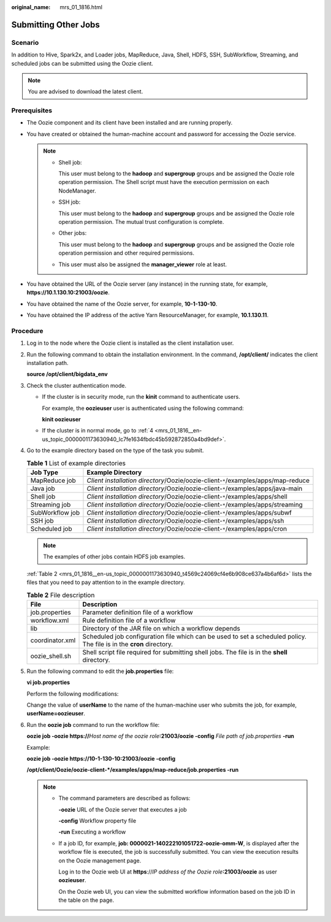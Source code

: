 :original_name: mrs_01_1816.html

.. _mrs_01_1816:

Submitting Other Jobs
=====================

Scenario
--------

In addition to Hive, Spark2x, and Loader jobs, MapReduce, Java, Shell, HDFS, SSH, SubWorkflow, Streaming, and scheduled jobs can be submitted using the Oozie client.

.. note::

   You are advised to download the latest client.

Prerequisites
-------------

-  The Oozie component and its client have been installed and are running properly.
-  You have created or obtained the human-machine account and password for accessing the Oozie service.

   .. note::

      -  Shell job:

         This user must belong to the **hadoop** and **supergroup** groups and be assigned the Oozie role operation permission. The Shell script must have the execution permission on each NodeManager.

      -  SSH job:

         This user must belong to the **hadoop** and **supergroup** groups and be assigned the Oozie role operation permission. The mutual trust configuration is complete.

      -  Other jobs:

         This user must belong to the **hadoop** and **supergroup** groups and be assigned the Oozie role operation permission and other required permissions.

      -  This user must also be assigned the **manager_viewer** role at least.

-  You have obtained the URL of the Oozie server (any instance) in the running state, for example, **https://10.1.130.10:21003/oozie**.
-  You have obtained the name of the Oozie server, for example, **10-1-130-10**.
-  You have obtained the IP address of the active Yarn ResourceManager, for example, **10.1.130.11**.

Procedure
---------

#. Log in to the node where the Oozie client is installed as the client installation user.

#. Run the following command to obtain the installation environment. In the command, **/opt/client/** indicates the client installation path.

   **source /opt/client/bigdata_env**

#. Check the cluster authentication mode.

   -  If the cluster is in security mode, run the **kinit** command to authenticate users.

      For example, the **oozieuser** user is authenticated using the following command:

      **kinit oozieuser**

   -  If the cluster is in normal mode, go to :ref:`4 <mrs_01_1816__en-us_topic_0000001173630940_lc7fe1634fbdc45b592872850a4bd9def>`.

#. .. _mrs_01_1816__en-us_topic_0000001173630940_lc7fe1634fbdc45b592872850a4bd9def:

   Go to the example directory based on the type of the task you submit.

   .. table:: **Table 1** List of example directories

      +-----------------+-----------------------------------------------------------------------------------+
      | Job Type        | Example Directory                                                                 |
      +=================+===================================================================================+
      | MapReduce job   | *Client installation directory*/Oozie/oozie-client-``*``/examples/apps/map-reduce |
      +-----------------+-----------------------------------------------------------------------------------+
      | Java job        | *Client installation directory*/Oozie/oozie-client-``*``/examples/apps/java-main  |
      +-----------------+-----------------------------------------------------------------------------------+
      | Shell job       | *Client installation directory*/Oozie/oozie-client-``*``/examples/apps/shell      |
      +-----------------+-----------------------------------------------------------------------------------+
      | Streaming job   | *Client installation directory*/Oozie/oozie-client-``*``/examples/apps/streaming  |
      +-----------------+-----------------------------------------------------------------------------------+
      | SubWorkflow job | *Client installation directory*/Oozie/oozie-client-``*``/examples/apps/subwf      |
      +-----------------+-----------------------------------------------------------------------------------+
      | SSH job         | *Client installation directory*/Oozie/oozie-client-``*``/examples/apps/ssh        |
      +-----------------+-----------------------------------------------------------------------------------+
      | Scheduled job   | *Client installation directory*/Oozie/oozie-client-``*``/examples/apps/cron       |
      +-----------------+-----------------------------------------------------------------------------------+

   .. note::

      The examples of other jobs contain HDFS job examples.

   :ref:`Table 2 <mrs_01_1816__en-us_topic_0000001173630940_t4569c24069cf4e6b908ce637a4b6af6d>` lists the files that you need to pay attention to in the example directory.

   .. _mrs_01_1816__en-us_topic_0000001173630940_t4569c24069cf4e6b908ce637a4b6af6d:

   .. table:: **Table 2** File description

      +-----------------+----------------------------------------------------------------------------------------------------------------------+
      | File            | Description                                                                                                          |
      +=================+======================================================================================================================+
      | job.properties  | Parameter definition file of a workflow                                                                              |
      +-----------------+----------------------------------------------------------------------------------------------------------------------+
      | workflow.xml    | Rule definition file of a workflow                                                                                   |
      +-----------------+----------------------------------------------------------------------------------------------------------------------+
      | lib             | Directory of the JAR file on which a workflow depends                                                                |
      +-----------------+----------------------------------------------------------------------------------------------------------------------+
      | coordinator.xml | Scheduled job configuration file which can be used to set a scheduled policy. The file is in the **cron** directory. |
      +-----------------+----------------------------------------------------------------------------------------------------------------------+
      | oozie_shell.sh  | Shell script file required for submitting shell jobs. The file is in the **shell** directory.                        |
      +-----------------+----------------------------------------------------------------------------------------------------------------------+

#. Run the following command to edit the **job.properties** file:

   **vi job.properties**

   Perform the following modifications:

   Change the value of **userName** to the name of the human-machine user who submits the job, for example, **userName=oozieuser**.

#. Run the **oozie job** command to run the workflow file:

   **oozie job -oozie https://**\ *Host name of the oozie role*\ **:21003/oozie -config** *File path of job.properties* **-run**

   Example:

   **oozie job -oozie https://10-1-130-10:21003/oozie -config**

   **/opt/client/Oozie/oozie-client-*/examples/apps/map-reduce/job.properties -run**

   .. note::

      -  The command parameters are described as follows:

         **-oozie** URL of the Oozie server that executes a job

         **-config** Workflow property file

         **-run** Executing a workflow

      -  If a job ID, for example, **job: 0000021-140222101051722-oozie-omm-W**, is displayed after the workflow file is executed, the job is successfully submitted. You can view the execution results on the Oozie management page.

         Log in to the Oozie web UI at **https**://*IP address of the Oozie role*\ **:21003/oozie** as user **oozieuser**.

         On the Oozie web UI, you can view the submitted workflow information based on the job ID in the table on the page.
